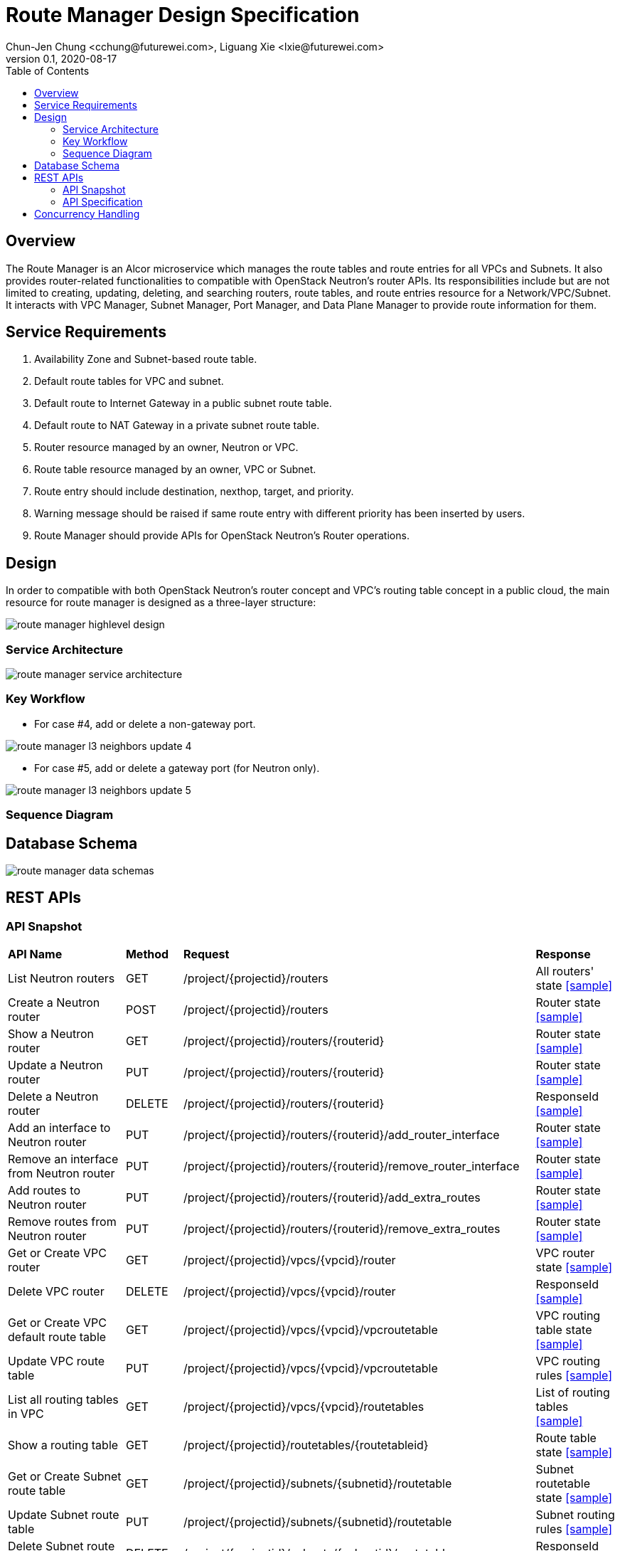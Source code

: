 = Route Manager Design Specification
Chun-Jen Chung <cchung@futurewei.com>, Liguang Xie <lxie@futurewei.com>
v0.1, 2020-08-17
:toc: right
:imagesdir: ../../images

== Overview

The Route Manager is an Alcor microservice which manages the route tables and route entries for all VPCs and Subnets.
It also provides router-related functionalities to compatible with OpenStack Neutron's router APIs.
Its responsibilities include but are not limited to creating, updating, deleting, and searching routers, route tables,
and route entries resource for a Network/VPC/Subnet.
It interacts with VPC Manager, Subnet Manager, Port Manager, and Data Plane Manager to provide route information for them.

== Service Requirements

[arabic]
. Availability Zone and Subnet-based route table.
. Default route tables for VPC and subnet.
. Default route to Internet Gateway in a public subnet route table.
. Default route to NAT Gateway in a private subnet route table.
. Router resource managed by an owner, Neutron or VPC.
. Route table resource managed by an owner, VPC or Subnet.
. Route entry should include destination, nexthop, target, and priority.
. Warning message should be raised if same route entry with different priority has been inserted by users.
. Route Manager should provide APIs for OpenStack Neutron's Router operations.

== Design
In order to compatible with both OpenStack Neutron's router concept and VPC's routing table concept in a public cloud,
the main resource for route manager is designed as a three-layer structure:

image::route_manager_highlevel_design.PNG[]

=== Service Architecture

image::route_manager_service_architecture.PNG[]

=== Key Workflow

** For case #4, add or delete a non-gateway port.

image::route_manager_l3_neighbors_update_4.PNG[]

** For case #5, add or delete a gateway port (for Neutron only).

image::route_manager_l3_neighbors_update_5.PNG[]

=== Sequence Diagram

== Database Schema

image::route_manager_data_schemas.PNG[]

== REST APIs

=== API Snapshot

[width="100%",cols="32%,12%,40%,17%"]
|===
|*API Name* |*Method* |*Request*|*Response*
|List Neutron routers
|GET
|/project/{projectid}/routers
|All routers' state
<<neutron_routers_get,[sample]>>

|Create a Neutron router
|POST
|/project/{projectid}/routers
|Router state
<<neutron_routers_post,[sample]>>

|Show a Neutron router
|GET
|/project/{projectid}/routers/{routerid}
|Router state
<<neutron_router_get,[sample]>>

|Update a Neutron router
|PUT
|/project/{projectid}/routers/{routerid}
|Router state
<<neutron_router_put,[sample]>>

|Delete a Neutron router
|DELETE
|/project/{projectid}/routers/{routerid}
|ResponseId
<<neutron_router_del,[sample]>>

|Add an interface to Neutron router
|PUT
|/project/{projectid}/routers/{routerid}/add_router_interface
|Router state
<<neutron_router_add_interface,[sample]>>

|Remove an interface from Neutron router
|PUT
|/project/{projectid}/routers/{routerid}/remove_router_interface
|Router state
<<neutron_router_rm_interface,[sample]>>

|Add routes to Neutron router
|PUT
|/project/{projectid}/routers/{routerid}/add_extra_routes
|Router state
<<neutron_router_add_routes,[sample]>>

|Remove routes from Neutron router
|PUT
|/project/{projectid}/routers/{routerid}/remove_extra_routes
|Router state
<<neutron_router_rm_routes,[sample]>>

|Get or Create VPC router
|GET
|/project/{projectid}/vpcs/{vpcid}/router
|VPC router state
<<vpc_get_add_router,[sample]>>

|Delete VPC router
|DELETE
|/project/{projectid}/vpcs/{vpcid}/router
|ResponseId
<<vpc_rm_router,[sample]>>

|Get or Create VPC default route table
|GET
|/project/{projectid}/vpcs/{vpcid}/vpcroutetable
|VPC routing table state
<<vpc_add_routetable,[sample]>>

|Update VPC route table
|PUT
|/project/{projectid}/vpcs/{vpcid}/vpcroutetable
|VPC routing rules
<<vpc_update_routetable,[sample]>>

|List all routing tables in VPC
|GET
|/project/{projectid}/vpcs/{vpcid}/routetables
|List of routing tables
<<vpc_list_routetables,[sample]>>

|Show a routing table
|GET
|/project/{projectid}/routetables/{routetableid}
|Route table state
<<vpc_show_routetable,[sample]>>

|Get or Create Subnet route table
|GET
|/project/{projectid}/subnets/{subnetid}/routetable
|Subnet routetable state
<<subnet_add_routetable,[sample]>>

|Update Subnet route table
|PUT
|/project/{projectid}/subnets/{subnetid}/routetable
|Subnet routing rules
<<subnet_update_routetable,[sample]>>

|Delete Subnet route table
|DELETE
|/project/{projectid}/subnets/{subnetid}/routetable
|ResponseId
<<subnet_rm_routetable,[sample]>>

|Get connected subnets
|GET
|/project/{projectid}/vpcs/{vpcid}/subnets/{subnetid}/connected-subnets
|ResponseId
<<get_connected_subnets,[sample]>>
|===

=== API Specification

anchor:neutron_routers_get[]
**(1) List Neutron routers**

* Method: `GET`
* Request: `/project/{projectid}/routers`
* Request Parameter: `@PathVariable String projectid`
* Action: Lists logical routers that the project who submits the request can access.
* Response: Routers' state
* Normal response codes: 200
* Error response codes: 400, 401, 404, 500
* Example
....
Request:
http://localhost:8080/project/3dda2801-d675-4688-a63f-dcda8d327f50/routers

Response:
{
    "routers": [
        {
            "admin_state_up": true,
            "availability_zone_hints": [],
            "availability_zones": [
                "nova"
            ],
            "created_at": "2018-03-19T19:17:04Z",
            "description": "",
            "distributed": false,
            "external_gateway_info": {
                "enable_snat": true,
                "external_fixed_ips": [
                    {
                        "ip_address": "172.24.4.3",
                        "subnet_id": "b930d7f6-ceb7-40a0-8b81-a425dd994ccf"
                    },
                    {
                        "ip_address": "2001:db8::c",
                        "subnet_id": "0c56df5d-ace5-46c8-8f4c-45fa4e334d18"
                    }
                ],
                "network_id": "ae34051f-aa6c-4c75-abf5-50dc9ac99ef3"
            },
            "flavor_id": "f7b14d9a-b0dc-4fbe-bb14-a0f4970a69e0",
            "ha": false,
            "id": "915a14a6-867b-4af7-83d1-70efceb146f9",
            "name": "router2",
            "revision_number": 1,
            "routes": [
                {
                    "destination": "179.24.1.0/24",
                    "nexthop": "172.24.3.99"
                }
            ],
            "status": "ACTIVE",
            "updated_at": "2018-03-19T19:17:22Z",
            "project_id": "0bd18306d801447bb457a46252d82d13",
            "tenant_id": "0bd18306d801447bb457a46252d82d13",
            "service_type_id": null,
            "tags": ["tag1,tag2"],
            "conntrack_helpers": [
                {
                    "protocol": "udp",
                    "helper": "tftp",
                    "port": 69
                },
                {
                    "protocol": "tcp",
                    "helper": "ftp",
                    "port": 21
                }
            ]
        },
        {
            "admin_state_up": true,
            "availability_zone_hints": [],
            "availability_zones": [
                "nova"
            ],
            "created_at": "2018-03-19T19:17:04Z",
            "description": "",
            "distributed": false,
            "external_gateway_info": {
                "enable_snat": true,
                "external_fixed_ips": [
                    {
                        "ip_address": "172.24.4.6",
                        "subnet_id": "b930d7f6-ceb7-40a0-8b81-a425dd994ccf"
                    },
                    {
                        "ip_address": "2001:db8::9",
                        "subnet_id": "0c56df5d-ace5-46c8-8f4c-45fa4e334d18"
                    }
                ],
                "network_id": "ae34051f-aa6c-4c75-abf5-50dc9ac99ef3"
            },
            "flavor_id": "f7b14d9a-b0dc-4fbe-bb14-a0f4970a69e0",
            "ha": false,
            "id": "f8a44de0-fc8e-45df-93c7-f79bf3b01c95",
            "name": "router1",
            "revision_number": 1,
            "routes": [],
            "status": "ACTIVE",
            "updated_at": "2018-03-19T19:17:22Z",
            "project_id": "0bd18306d801447bb457a46252d82d13",
            "tenant_id": "0bd18306d801447bb457a46252d82d13",
            "service_type_id": null,
            "tags": ["tag1,tag2"],
            "conntrack_helpers": [
                {
                    "protocol": "udp",
                    "helper": "tftp",
                    "port": 69
                },
                {
                    "protocol": "tcp",
                    "helper": "ftp",
                    "port": 21
                }
            ]
        }
    ]
}
....

anchor:neutron_routers_post[]
**(2) Create a Neutron router**

* Method: `POST`
* Request: `/project/{projectid}/routers`
* Request Parameter: `@PathVariable String projectid, @RequestBody RouterWebRequestJson resource`
* Operation: Creates a logical router. The logical router does not have any internal interface
and it is not associated with any subnet.
*** You can optionally specify an external gateway for a router at create time.
Need to update port's **device_owner** attribute to **network:router_gateway** in the Subnet Manager,
* Response: Router's state
* Normal response codes: 201
* Error response codes: 400, 401, 404, 500, 503
* Example
....
Request:
http://localhost:8080/project/3dda2801-d675-4688-a63f-dcda8d327f50/routers

Body:
{
    "router": {
        "name": "router1",
        "external_gateway_info": {
            "network_id": "ae34051f-aa6c-4c75-abf5-50dc9ac99ef3",
            "enable_snat": true,
            "external_fixed_ips": [
                {
                    "ip_address": "172.24.4.6",
                    "subnet_id": "b930d7f6-ceb7-40a0-8b81-a425dd994ccf"
                }
            ]
        },
        "admin_state_up": true
    }
}

Response:
{
    "router": {
        "admin_state_up": true,
        "availability_zone_hints": [],
        "availability_zones": [
            "nova"
        ],
        "created_at": "2018-03-19T19:17:04Z",
        "description": "",
        "distributed": false,
        "external_gateway_info": {
            "enable_snat": true,
            "external_fixed_ips": [
                {
                    "ip_address": "172.24.4.6",
                    "subnet_id": "b930d7f6-ceb7-40a0-8b81-a425dd994ccf"
                }
            ],
            "network_id": "ae34051f-aa6c-4c75-abf5-50dc9ac99ef3"
        },
        "flavor_id": "f7b14d9a-b0dc-4fbe-bb14-a0f4970a69e0",
        "ha": false,
        "id": "f8a44de0-fc8e-45df-93c7-f79bf3b01c95",
        "name": "router1",
        "routes": [],
        "revision_number": 1,
        "status": "ACTIVE",
        "updated_at": "2018-03-19T19:17:22Z",
        "project_id": "0bd18306d801447bb457a46252d82d13",
        "tenant_id": "0bd18306d801447bb457a46252d82d13",
        "service_type_id": null,
        "tags": ["tag1,tag2"],
        "conntrack_helpers": []
    }
}
....

anchor:neutron_router_get[]
**(3) Show a Neutron router**

* Method: `GET`
* Request: `/project/{projectid}/routers/{routerid}`
* Request Parameter: `@PathVariable String projectid, @PathVariable String routertid`
* Action: Shows details for a router
* Response: Router state
* Normal response codes: 200
* Error response codes: 400, 401, 404, 500, 503
* Example
....
Request:
http://localhost:8080/project/3dda2801-d675-4688-a63f-dcda8d327f50/routers/f8a44de0-fc8e-45df-93c7-f79bf3b01c95

Response:
{
    "router": {
        "admin_state_up": true,
        "availability_zone_hints": [],
        "availability_zones": [
            "nova"
        ],
        "created_at": "2018-03-19T19:17:04Z",
        "description": "",
        "distributed": false,
        "external_gateway_info": {
            "enable_snat": true,
            "external_fixed_ips": [
                {
                    "ip_address": "172.24.4.6",
                    "subnet_id": "b930d7f6-ceb7-40a0-8b81-a425dd994ccf"
                },
                {
                    "ip_address": "2001:db8::9",
                    "subnet_id": "0c56df5d-ace5-46c8-8f4c-45fa4e334d18"
                }
            ],
            "network_id": "ae34051f-aa6c-4c75-abf5-50dc9ac99ef3"
        },
        "flavor_id": "f7b14d9a-b0dc-4fbe-bb14-a0f4970a69e0",
        "ha": false,
        "id": "f8a44de0-fc8e-45df-93c7-f79bf3b01c95",
        "name": "router1",
        "revision_number": 1,
        "routes": [
            {
                "destination": "179.24.1.0/24",
                "nexthop": "172.24.3.99"
            }
        ],
        "status": "ACTIVE",
        "updated_at": "2018-03-19T19:17:22Z",
        "project_id": "0bd18306d801447bb457a46252d82d13",
        "tenant_id": "0bd18306d801447bb457a46252d82d13",
        "service_type_id": null,
        "tags": ["tag1,tag2"],
        "conntrack_helpers": []
    }
}
....

anchor:neutron_router_put[]
**(4) Update a Neutron router**

* Method: `PUT`
* Request: `/project/{projectid}/routers/{routerid}`
* Request Parameter: `@PathVariable String projectid, @PathVariable String routertid, @RequestBody RouterWebRequestJson resource`
* Operation: Updates a logical router. This operation does not enable the update of router's internal interfaces.
** If the update include an external gateway for the router, the operation will ask Subnet Manager to
update port's **device_owner** attribute to **network:router_gateway** in the Subnet Manager.
** If the update include routes, the existing all routes will be replaced by new routes.
* Response: Router's state
* Normal response codes: 201
* Error response codes: 400, 401, 404, 500, 503
* Example
....
Request:
http://localhost:8080/project/3dda2801-d675-4688-a63f-dcda8d327f50/routers/f8a44de0-fc8e-45df-93c7-f79bf3b01c95

Body:
{
    "router": {
        "distributed": false,
        "external_gateway_info": {
            "network_id": "ae34051f-aa6c-4c75-abf5-50dc9ac99ef3",
            "enable_snat": true,
            "external_fixed_ips": [
                {
                    "ip_address": "172.24.4.6",
                    "subnet_id": "b930d7f6-ceb7-40a0-8b81-a425dd994ccf"
                }
            ]
        },
        "routes": [
            {
                "destination": "179.24.1.0/24",
                "nexthop": "172.24.3.99"
            }
        ]
    }
}

Response:
{
    "router": {
        "admin_state_up": true,
        "availability_zone_hints": [],
        "availability_zones": [
            "nova"
        ],
        "created_at": "2018-03-19T19:17:04Z",
        "description": "",
        "distributed": false,
        "external_gateway_info": {
            "enable_snat": true,
            "external_fixed_ips": [
                {
                    "ip_address": "172.24.4.6",
                    "subnet_id": "b930d7f6-ceb7-40a0-8b81-a425dd994ccf"
                }
            ],
            "network_id": "ae34051f-aa6c-4c75-abf5-50dc9ac99ef3"
        },
        "flavor_id": "f7b14d9a-b0dc-4fbe-bb14-a0f4970a69e0",
        "ha": false,
        "id": "f8a44de0-fc8e-45df-93c7-f79bf3b01c95",
        "name": "router1",
        "revision_number": 3,
        "routes": [
            {
                "destination": "179.24.1.0/24",
                "nexthop": "172.24.3.99"
            }
        ],
        "status": "ACTIVE",
        "updated_at": "2018-03-19T19:17:22Z",
        "project_id": "0bd18306d801447bb457a46252d82d13",
        "tenant_id": "0bd18306d801447bb457a46252d82d13",
        "service_type_id": null,
        "tags": ["tag1,tag2"],
        "conntrack_helpers": []
    }
}
....

anchor:neutron_router_del[]
**(5) Delete a Neutron router**

* Method: `DELETE`
* Request: `/project/{projectid}/routers/{routerid}`
* Request Parameter: `@PathVariable String projectid, @PathVariable String routertid`
* Operation: Deletes a logical router.
** If external gateway interface presents, ask Subnet Manager to unattach the gateway port (reset port's **device_id** attribute).
** This operation fails if the router has attached internal interfaces.
* Response: ResponseId
* Normal response codes: 200
* Error response codes: 400, 404, 500
* Example
....
Request:
http://localhost:8080/project/3dda2801-d675-4688-a63f-dcda8d327f50/routers/f8a44de0-fc8e-45df-93c7-f79bf3b01c95

Response:
{"id": "f8a44de0-fc8e-45df-93c7-f79bf3b01c95"}
....

anchor:neutron_router_add_interface[]
**(6) Add an interface to Neutron router**

* Method: `PUT`
* Request: `/project/{projectid}/routers/{routerid}/add_router_interface`
* Request Parameter: `@PathVariable String projectid, @PathVariable String routertid, @RequestBody WebRequestJson resource`
* Operation: Adds an internal interface to a logical router.
** Specify the ID of a subnet or port in the request body:
*** _Subnet ID_. Ask Subnet Manager about the gateway IP address for the subnet and its port id.
*** _Port ID_. Ask Subnet Manager about the gateway IP address associated with the port and it's subnet id.
If a port with the same network ID does not exist, this operation will ask Subnet Manager to create a port and attach it to the router.
** This operation will ask Subnet Manager to update the following attributes for the port:
*** The **device_id** attribute of this port to the router ID
*** The **device_owner** attribute to **network:router_interface**
** If you specify both subnet ID and port ID, this operation returns the Bad Request (400) response code.
** If the port is already in use (ask Subnet Manager), this operation returns the Conflict (409) response code.
** If no error, the same ID that is passed in the request body when a port is specified or
the ID of a port that this operation creates to attach the subnet to the router will be returned.
* Response: Router's state
* Normal response codes: 200
* Error response codes: 400, 401, 404, 409
* Example
....
http://localhost:8080/project/3dda2801-d675-4688-a63f-dcda8d327f50/routers/f8a44de0-fc8e-45df-93c7-f79bf3b01c95/add_router_interface

Body:
{
    "subnet_id": "a2f1f29d-571b-4533-907f-5803ab96ead1"
}

or

{
    "port_id": "2dc46bcc-d1f2-4077-b99e-91ee28afaff0"
}

Response:
{
    "id": "915a14a6-867b-4af7-83d1-70efceb146f9",
    "network_id": "91c013e2-d65a-474e-9177-c3e1799ca726",
    "port_id": "2dc46bcc-d1f2-4077-b99e-91ee28afaff0",
    "subnet_id": "a2f1f29d-571b-4533-907f-5803ab96ead1",
    "subnet_ids": [
        "a2f1f29d-571b-4533-907f-5803ab96ead1"
    ],
    "project_id": "0bd18306d801447bb457a46252d82d13",
    "tenant_id": "0bd18306d801447bb457a46252d82d13",
    "tags": ["tag1,tag2"]
}
....

anchor:neutron_router_rm_interface[]
**(7) Remove an interface from Neutron router**

* Method: `PUT`
* Request: `/project/{projectid}/routers/{routerid}/remove_router_interface`
* Request Parameter: `@PathVariable String projectid, @PathVariable String routertid, @RequestBody WebRequestJson resource`
* Operation: Delete an internal router interface, which detach a subnet from the router.
** You must specify either a subnet ID or port ID in the request body; the operation uses this value to identify which router interface to delete.
** After you run this operation,
**  If you specify both subnet ID and port ID, the subnet ID must correspond to the subnet ID of the first IP address on the port.
Otherwise, this operation returns the Conflict (409).
** If you try to delete the router interface for subnets that are used by one or more **routes**, this operation returns the Conflict (409) response code.
** If the router or the subnet and port do not exist or are not visible to you, this operation returns the **Not Found (404)** response code.
** As a consequence of this operation, the operation removes the port connecting the router with the subnet from the subnet for the network.
The operation ask Subnet Manager to reset he following attributes for the port:
*** **device_id** attribute
*** **device_owner** attribute
* Response: Router's state
* Normal response codes: 200
* Error response codes: 400, 401, 404, 409
* Example

....
http://localhost:8080/project/3dda2801-d675-4688-a63f-dcda8d327f50/routers/f8a44de0-fc8e-45df-93c7-f79bf3b01c95/add_router_interface

Body:
{
    "subnet_id": "a2f1f29d-571b-4533-907f-5803ab96ead1"
}

or

{
    "port_id": "2dc46bcc-d1f2-4077-b99e-91ee28afaff0"
}

Response:
{
    "id": "915a14a6-867b-4af7-83d1-70efceb146f9",
    "network_id": "91c013e2-d65a-474e-9177-c3e1799ca726",
    "port_id": "2dc46bcc-d1f2-4077-b99e-91ee28afaff0",
    "subnet_id": "a2f1f29d-571b-4533-907f-5803ab96ead1",
    "subnet_ids": [
        "a2f1f29d-571b-4533-907f-5803ab96ead1"
    ],
    "project_id": "0bd18306d801447bb457a46252d82d13",
    "tenant_id": "0bd18306d801447bb457a46252d82d13",
    "tags": ["tag1,tag2"]
}
....

anchor:neutron_router_add_routes[]
**(8) Add routes to Neutron router**

* Method: `PUT`
* Request: `/project/{projectid}/routers/{routerid}/add_extra_routes`
* Request Parameter: `@PathVariable String projectid, @PathVariable String routertid, @RequestBody WebRequestJson resource`
* Operation: Atomically adds a set of extra routes to the router’s already existing extra routes.
** When (destinationA, nexthopA) is to be added but it is already present that is accepted and the request succeeds.
** Two or more routes with the same destination but with different nexthops are all accepted.
** A route whose destination overlaps the destination of existing routes (e.g. 192.168.1.0/24 and 192.168.1.0/22) can be added and existing routes are left untouched.
* Response: Router's state
* Normal response codes: 200
* Error response codes: 400, 401, 404, 412, 500
* Example

....
http://localhost:8080/project/3dda2801-d675-4688-a63f-dcda8d327f50/routers/f8a44de0-fc8e-45df-93c7-f79bf3b01c95/add_extra_routes

Body:
{
   "router" : {
      "routes" : [
         { "destination" : "10.0.3.0/24", "nexthop" : "10.0.0.13" },
         { "destination" : "10.0.4.0/24", "nexthop" : "10.0.0.14" }
      ]
   }
}

Response:
{
   "router" : {
      "id" : "64e339bb-1a6c-47bd-9ee7-a0cf81a35172",
      "name" : "router1",
      "routes" : [
         { "destination" : "10.0.1.0/24", "nexthop" : "10.0.0.11" },
         { "destination" : "10.0.2.0/24", "nexthop" : "10.0.0.12" },
         { "destination" : "10.0.3.0/24", "nexthop" : "10.0.0.13" },
         { "destination" : "10.0.4.0/24", "nexthop" : "10.0.0.14" }
      ]
   }
}
....

anchor:neutron_router_rm_routes[]
**(9) Remove routes from Neutron router**

* Method: `PUT`
* Request: `/project/{projectid}/routers/{routerid}/remove_extra_routes`
* Request Parameter: `@PathVariable String projectid, @PathVariable String routertid, @RequestBody WebRequestJson resource`
* Operation: Atomically removes a set of extra routes from the router’s already existing extra routes.
** An extra route is only removed if there is an exact match (including the destination and nexthop) between the route sent and the route already present.
** When (destinationA, nexthopA) is to be removed but it is already missing that is accepted and the request succeeds.
* Response: Router's state
* Normal response codes: 200
* Error response codes: 400, 401, 404, 412, 500
* Example

....
http://localhost:8080/project/3dda2801-d675-4688-a63f-dcda8d327f50/routers/f8a44de0-fc8e-45df-93c7-f79bf3b01c95/remove_extra_routes

Body:
{
   "router" : {
      "routes" : [
         { "destination" : "10.0.3.0/24", "nexthop" : "10.0.0.13" },
         { "destination" : "10.0.4.0/24", "nexthop" : "10.0.0.14" }
      ]
   }
}

Response:
{
   "router" : {
      "id" : "64e339bb-1a6c-47bd-9ee7-a0cf81a35172",
      "name" : "router1",
      "routes" : [
         { "destination" : "10.0.1.0/24", "nexthop" : "10.0.0.11" },
         { "destination" : "10.0.2.0/24", "nexthop" : "10.0.0.12" }
      ]
   }
}
....

anchor:vpc_get_add_router[]
**(10) Get or Create VPC router**

* Method: `GET`
* Request: `/project/{projectid}/vpcs/{vpcid}/router`
* Request Parameter: `@PathVariable String projectid, @PathVariable String vpcid`
* Operation: Get or create a router for a VPC.
** If VPC already has a router, return the router state.
** If VPC doesn't have a router, create a new router, create a VPC routing table and pump-in the VPC default routing rules.
* Response: VPC router state
* Normal response codes: 200
* Error response codes: 400, 401, 404, 500
* Example
....
Request:
http://localhost:8080/project/3dda2801-d675-4688-a63f-dcda8d327f50/vpcs/9192a4d4-ffff-4ece-b3f0-8d36e3d88038/router

Response:
{
    "router":
        {
            "id": "f8a44de0-fc8e-45df-93c7-f79bf3b01c95",
            "owner" : "VPC:9192a4d4-ffff-4ece-b3f0-8d36e3d88038",
            "admin_state_up": true,
            "created_at": "2018-03-19T19:17:04Z",
            "description": "",
            "name": "VPCrouter",
            "status": "ACTIVE",
            "updated_at": "2018-03-19T19:17:22Z",
            "project_id": "3dda2801-d675-4688-a63f-dcda8d327f50",
            "tenant_id": "3dda2801-d675-4688-a63f-dcda8d327f50",
        }
}
....

anchor:vpc_rm_router[]
**(11) Delete VPC router**

* Method: `DELETE`
* Request: `/project/{projectid}/vpcs/{vpcid}/router`
* Request Parameter: `@PathVariable String projectid, @PathVariable String vpcid`
* Operation: Deletes a VPC router.
** This operation fails if the VPC router contains subnet routing tables.
** If there is no any subnet routing tables attached to the VPC router, this operation will delete VPC routing table and VPC router.
* Response: ResponseId
* Normal response codes: 200
* Error response codes: 400, 404, 409, 500
* Example
....
Request:
http://localhost:8080/project/3dda2801-d675-4688-a63f-dcda8d327f50/vpcs/9192a4d4-ffff-4ece-b3f0-8d36e3d88038/router

Response:
{"id": "f8a44de0-fc8e-45df-93c7-f79bf3b01c95"}
....

anchor:vpc_add_routetable[]
**(12) Get or Create VPC default route table**

* Method: `GET`
* Request: `/project/{projectid}/vpcs/{vpcid}/vpcroutetable`
* Request Parameter: `@PathVariable String projectid, @PathVariable String vpcid`
* Operation: Get or create a router for a VPC.
** If VPC has a VPC routing table, return the routing table's state.
** If VPC doesn't have a VPC routing table, this operation will create a VPC routing table and pump-in the VPC default routing rules.
* Response: VPC routing table state
* Normal response codes: 200
* Error response codes: 400, 401, 404, 500
* Example
....
Request:
http://localhost:8080/project/3dda2801-d675-4688-a63f-dcda8d327f50/vpcs/9192a4d4-ffff-4ece-b3f0-8d36e3d88038/vpcroutetable

Response:
{
    "routetable":
        {
            "id": "f8a44de0-fc8e-45df-93c7-f79bf3b01c95",
            "owner" : "VPC:9192a4d4-ffff-4ece-b3f0-8d36e3d88038",
            "created_at": "2018-03-19T19:17:04Z",
            "description": "",
            "name": "VPCroutetable",
            "updated_at": "2018-03-19T19:17:22Z",
            "project_id": "3dda2801-d675-4688-a63f-dcda8d327f50",
            "tenant_id": "3dda2801-d675-4688-a63f-dcda8d327f50",
            "type": "VPC",
            "routes" : [
                { "destination" : "10.0.1.0/24", "nexthop" : "10.0.0.11", "priority": 100 },
                { "destination" : "10.0.2.0/24", "nexthop" : "10.0.0.12", "priority": 200 }
            ]
        }
}
....

anchor:vpc_update_routetable[]
**(13) Update VPC route table**

* Method: `PUT`
* Request: `/project/{projectid}/vpcs/{vpcid}/vpcroutetable`
* Request Parameter: `@PathVariable String projectid, @PathVariable String vpcid`
* Operation: Update routing rules for VPC's default routing table.
** The existing routing rules in VPC's default routing table will be replaced by new routing rules.
** If the existing routing rules are not included in the request body:
*** If those exisitng rules didn't used by any subnet's routing table, the operation will delete those rules from routing rule entity.
*** If those existing rules are currently used by other subnet's routing table, the opratoin returns the Conflict (409) response code
** If the existing routing rules are included in the request body, those routing rules remains in the routing table.
*** If the same routing rule with different priority, the operation just update the priroity for the specified routing rules.
** For new routing rules, this operation will create new routing rule entities and insert them into VPC's default routing table.
* Response: VPC routing rules
* Normal response codes: 200
* Error response codes: 400, 401, 404, 412, 500
* Example

....
http://localhost:8080/project/3dda2801-d675-4688-a63f-dcda8d327f50/vpcs/9192a4d4-ffff-4ece-b3f0-8d36e3d88038/vpcroutetable

Body:
{
   "routetable" : {
      "routes" : [
         { "destination" : "10.0.2.0/24", "nexthop" : "10.0.0.12", "priority": 100 },
         { "destination" : "10.0.3.0/24", "nexthop" : "10.0.0.13", "priority": 200 },
         { "destination" : "10.0.4.0/24", "nexthop" : "10.0.0.14", "priority": 300 }
      ]
   }
}

Response:
{
    "routetable":
        {
            "id": "f8a44de0-fc8e-45df-93c7-f79bf3b01c95",
            "owner" : "VPC:9192a4d4-ffff-4ece-b3f0-8d36e3d88038",
            "created_at": "2018-03-19T19:17:04Z",
            "description": "",
            "name": "VPCroutetable",
            "updated_at": "2018-03-19T19:17:22Z",
            "project_id": "3dda2801-d675-4688-a63f-dcda8d327f50",
            "tenant_id": "3dda2801-d675-4688-a63f-dcda8d327f50",
            "type": "VPC",
            "routes" : [
                { "destination" : "10.0.2.0/24", "nexthop" : "10.0.0.12", "priority": 100 },
                { "destination" : "10.0.3.0/24", "nexthop" : "10.0.0.13", "priority": 200 },
                { "destination" : "10.0.4.0/24", "nexthop" : "10.0.0.14", "priority": 300 }
            ]
        }
}
....

anchor:vpc_list_routetables[]
**(14) List all routing tables in VPC**

* Method: `GET`
* Request: `/project/{projectid}/vpcs/{vpcid}/routetables`
* Request Parameter: `@PathVariable String projectid, @PathVariable String vpcid`
* Operation: Get a list of routing tables in a VPC, including routing tables for VPC default, public subnet, and private subnet.
* Response: List of routing tables in a VPC
* Normal response codes: 200
* Error response codes: 400, 401, 404, 500
* Example
....
Request:
http://localhost:8080/project/3dda2801-d675-4688-a63f-dcda8d327f50/vpcs/9192a4d4-ffff-4ece-b3f0-8d36e3d88038/routetables

Response:
{
    "routetables": [
        {
            "id": "f8a44de0-fc8e-45df-93c7-f79bf3b01c95",
            "owner" : "VPC:9192a4d4-ffff-4ece-b3f0-8d36e3d88038",
            "created_at": "2018-03-19T19:17:04Z",
            "description": "",
            "name": "VPCroutetable",
            "updated_at": "2018-03-19T19:17:22Z",
            "project_id": "3dda2801-d675-4688-a63f-dcda8d327f50",
            "tenant_id": "3dda2801-d675-4688-a63f-dcda8d327f50",
            "type": "VPC",
            "routes" : [
                { "destination" : "10.0.1.0/24", "nexthop" : "10.0.0.11", "priority": 100 },
                { "destination" : "10.0.2.0/24", "nexthop" : "10.0.0.12", "priority": 200 }
            ]
        },
        {
            "id": "f79bf3b0-fc8e-45df-93c7-f8a44de01c95",
            "owner" : "subnet:8d36e3d8-ffff-4ece-b3f0-9192a4d48038",
            "created_at": "2018-03-19T19:17:04Z",
            "description": "",
            "name": "subnet1-routetable",
            "updated_at": "2018-03-19T19:17:22Z",
            "project_id": "3dda2801-d675-4688-a63f-dcda8d327f50",
            "tenant_id": "3dda2801-d675-4688-a63f-dcda8d327f50",
            "type": "private-subnet",
            "routes" : [
                { "destination" : "192.168.1.0/24", "nexthop" : "192.168.1.1", "priority": 100 },
                { "destination" : "192.168.2.0/24", "nexthop" : "192.168.0.1", "priority": 100 }
            ]
        },
    ]
}
....

anchor:vpc_show_routetable[]
**(15) Show a routing table**

* Method: `GET`
* Request: `/project/{projectid}/routetables/{routetableid}`
* Request Parameter: `@PathVariable String projectid, @PathVariable String routetableid`
* Operation: Get detail information of a routing table by routetable id.
* Response: Routing table state
* Normal response codes: 200
* Error response codes: 400, 401, 404, 500
* Example
....
Request:
http://localhost:8080/project/3dda2801-d675-4688-a63f-dcda8d327f50/routetable/f79bf3b0-fc8e-45df-93c7-f8a44de01c95

Response:
{
    "routetable":
        {
            "id": "f79bf3b0-fc8e-45df-93c7-f8a44de01c95",
            "owner" : "subnet:8d36e3d8-ffff-4ece-b3f0-9192a4d48038",
            "created_at": "2018-03-19T19:17:04Z",
            "description": "",
            "name": "subnet1-routetable",
            "updated_at": "2018-03-19T19:17:22Z",
            "project_id": "3dda2801-d675-4688-a63f-dcda8d327f50",
            "tenant_id": "3dda2801-d675-4688-a63f-dcda8d327f50",
            "type": "private-subnet",
            "routes" : [
                { "destination" : "192.168.1.0/24", "nexthop" : "192.168.1.1", "priority": 100 },
                { "destination" : "192.168.2.0/24", "nexthop" : "192.168.0.1", "priority": 100 }
            ]
        }
}
....

anchor:subnet_add_routetable[]
**(16) Get or Create Subnet route table**

* Method: `GET`
* Request: `/project/{projectid}/subnets/{subnetid}/routetable`
* Request Parameter: `@PathVariable String projectid, @PathVariable String subnetid`
* Operation: Get detail information of a subnet's routing table.
** If the routing table doesn't exist, this operation will create a routing table.
*** If the subnet type is *Neutron*, pump-in default gateway routing rule into route table, e.g.: {0.0.0.0/0, 192.168.0.1}.
*** If the subnet type is *public-subnet* or *private-subnet*, pump-in VPC's default routing rules.
* Response: Routing table state
* Normal response codes: 200
* Error response codes: 400, 401, 404, 500
* Example
....
Request:
http://localhost:8080/project/3dda2801-d675-4688-a63f-dcda8d327f50/subnets/8d36e3d8-ffff-4ece-b3f0-9192a4d48038/routetable

Response:
{
    "routetable":
        {
            "id": "f79bf3b0-fc8e-45df-93c7-f8a44de01c95",
            "owner" : "subnet:8d36e3d8-ffff-4ece-b3f0-9192a4d48038",
            "created_at": "2018-03-19T19:17:04Z",
            "description": "",
            "name": "subnet1-routetable",
            "updated_at": "2018-03-19T19:17:22Z",
            "project_id": "3dda2801-d675-4688-a63f-dcda8d327f50",
            "tenant_id": "3dda2801-d675-4688-a63f-dcda8d327f50",
            "type": "private-subnet",
            "routes" : [
                { "destination" : "192.168.1.0/24", "nexthop" : "192.168.1.1", "priority": 100 },
                { "destination" : "192.168.2.0/24", "nexthop" : "192.168.0.1", "priority": 100 }
            ]
        }
}
....

anchor:subnet_update_routetable[]
**(17) Update Subnet route table**

* Method: `PUT`
* Request: `|/project/{projectid}/subnets/{subnetid}/routetable`
* Request Parameter: `@PathVariable String projectid, @PathVariable String subnetid`
* Operation: Update subnet's routing rules.
** The existing routing rules in subnet's routing table will be replaced by new routing rules.
** If the existing rules are comes from VPC's default routing rule, just detete those rules from the routing table.
** If the existing routing rules are not included in the request body:
*** If those exisitng rules didn't used by any subnet's routing table, the operation will delete those rules from routing rule entity.
*** If those existing rules are currently used by other subnet's routing table, the opratoin returns the Conflict (409) response code
** If the existing routing rules are included in the request body, those routing rules remains in the routing table.
*** If the same routing rule with different priority, the operation just update the priroity for the specified routing rules.
** For new routing rules, this operation will create new routing rule entities and insert them into VPC's default routing table.
* Response: Subnet routing table state
* Normal response codes: 200
* Error response codes: 400, 401, 404, 412, 500
* Example

....
http://localhost:8080/project/3dda2801-d675-4688-a63f-dcda8d327f50/subnets/8d36e3d8-ffff-4ece-b3f0-9192a4d48038/routetable

Body:
{
   "routetable" : {
      "routes" : [
         { "destination" : "10.0.2.0/24", "nexthop" : "10.0.0.12", "priority": 100 },
         { "destination" : "10.0.3.0/24", "nexthop" : "10.0.0.13", "priority": 200 },
         { "destination" : "10.0.4.0/24", "nexthop" : "10.0.0.14", "priority": 300 }
      ]
   }
}

Response:
{
    "routetable":
        {
            "id": "f79bf3b0-fc8e-45df-93c7-f8a44de01c95",
            "owner" : "subnet:8d36e3d8-ffff-4ece-b3f0-9192a4d48038",
            "created_at": "2018-03-19T19:17:04Z",
            "description": "",
            "name": "subnet1-routetable",
            "updated_at": "2018-03-19T19:17:22Z",
            "project_id": "3dda2801-d675-4688-a63f-dcda8d327f50",
            "tenant_id": "3dda2801-d675-4688-a63f-dcda8d327f50",
            "type": "private-subnet",
            "routes" : [
                { "destination" : "10.0.2.0/24", "nexthop" : "10.0.0.12", "priority": 100 },
                { "destination" : "10.0.3.0/24", "nexthop" : "10.0.0.13", "priority": 200 },
                { "destination" : "10.0.4.0/24", "nexthop" : "10.0.0.14", "priority": 300 }
            ]
        }
}
....

anchor:subnet_rm_routetable[]
**(18) Delete Subnet route table**

* Method: `DELETE`
* Request: `/project/{projectid}/subnets/{subnetid}/routetable`
* Request Parameter: `@PathVariable String projectid, @PathVariable String subnetid`
* Operation: Deletes a subnet routing table. (#May not needed.#)
* Response: ResponseId
* Normal response codes: 200
* Error response codes: 400, 404, 500
* Example
....
Request:
http://localhost:8080/project/3dda2801-d675-4688-a63f-dcda8d327f50/subnets/8d36e3d8-ffff-4ece-b3f0-9192a4d48038/routetable

Response:
{"id": "f79bf3b0-fc8e-45df-93c7-f8a44de01c95"}
....

anchor:get_connected_subnets[]
**(16) Get connected subnets**

* Method: `GET`
* Request: `/project/{projectid}/vpcs/{vpcid}/subnets/{subnetid}/connected-subnets`
* Request Parameter: `@PathVariable String projectid, @PathVariable String subnetid`
* Operation: Get connected subnets and router's information for the new added subnet.
This operation has three cases depending on the routing table type for the input subnet.
** If the subnet has no corresponding routing table (for neutron subnet only), return null.
** If the subnet's routing table type is *neutron*: (1) get router by *network:id*
(2) get ports from the router (3) get subnet-ids from portsubnetmap table
(4) return all connected subnet-ids and router's information
** If the subnet's routing table type is not neutron: (1) get router by *VPC:id*
(2) get all routing tables from the router (3) get subnet-id from each routing table
(4) return all subnet-ids and router's information
* Response: Router state and all connected subnet-ids
* Normal response codes: 200
* Error response codes: 400, 401, 404, 500
* Example
....
Request:
http://localhost:8080/project/3dda2801-d675-4688-a63f-dcda8d327f50/vpcs/9192a4d4-ffff-4ece-b3f0-8d36e3d88038/subnets/8d36e3d8-ffff-4ece-b3f0-9192a4d48038/connected-subnets

Response:
{
   "router" : {
      "id" : "64e339bb-1a6c-47bd-9ee7-a0cf81a35172",
      "name" : "router1",
      "routes" : [
         { "destination" : "10.0.1.0/24", "nexthop" : "10.0.0.11" },
         { "destination" : "10.0.2.0/24", "nexthop" : "10.0.0.12" }
      ]
   },
   "subnets": ["subnet1-id", "subnet2-id"]
}
....

== Concurrency Handling

//include::../../../services/vpc_manager/target/swagger/swagger.adoc[]
